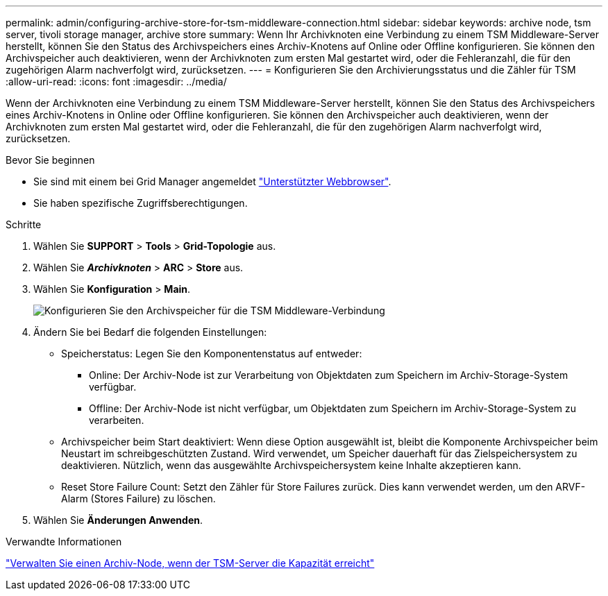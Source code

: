 ---
permalink: admin/configuring-archive-store-for-tsm-middleware-connection.html 
sidebar: sidebar 
keywords: archive node, tsm server, tivoli storage manager, archive store 
summary: Wenn Ihr Archivknoten eine Verbindung zu einem TSM Middleware-Server herstellt, können Sie den Status des Archivspeichers eines Archiv-Knotens auf Online oder Offline konfigurieren. Sie können den Archivspeicher auch deaktivieren, wenn der Archivknoten zum ersten Mal gestartet wird, oder die Fehleranzahl, die für den zugehörigen Alarm nachverfolgt wird, zurücksetzen. 
---
= Konfigurieren Sie den Archivierungsstatus und die Zähler für TSM
:allow-uri-read: 
:icons: font
:imagesdir: ../media/


[role="lead"]
Wenn der Archivknoten eine Verbindung zu einem TSM Middleware-Server herstellt, können Sie den Status des Archivspeichers eines Archiv-Knotens in Online oder Offline konfigurieren. Sie können den Archivspeicher auch deaktivieren, wenn der Archivknoten zum ersten Mal gestartet wird, oder die Fehleranzahl, die für den zugehörigen Alarm nachverfolgt wird, zurücksetzen.

.Bevor Sie beginnen
* Sie sind mit einem bei Grid Manager angemeldet link:../admin/web-browser-requirements.html["Unterstützter Webbrowser"].
* Sie haben spezifische Zugriffsberechtigungen.


.Schritte
. Wählen Sie *SUPPORT* > *Tools* > *Grid-Topologie* aus.
. Wählen Sie *_Archivknoten_* > *ARC* > *Store* aus.
. Wählen Sie *Konfiguration* > *Main*.
+
image::../media/archive_store_tsm.gif[Konfigurieren Sie den Archivspeicher für die TSM Middleware-Verbindung]

. Ändern Sie bei Bedarf die folgenden Einstellungen:
+
** Speicherstatus: Legen Sie den Komponentenstatus auf entweder:
+
*** Online: Der Archiv-Node ist zur Verarbeitung von Objektdaten zum Speichern im Archiv-Storage-System verfügbar.
*** Offline: Der Archiv-Node ist nicht verfügbar, um Objektdaten zum Speichern im Archiv-Storage-System zu verarbeiten.


** Archivspeicher beim Start deaktiviert: Wenn diese Option ausgewählt ist, bleibt die Komponente Archivspeicher beim Neustart im schreibgeschützten Zustand. Wird verwendet, um Speicher dauerhaft für das Zielspeichersystem zu deaktivieren. Nützlich, wenn das ausgewählte Archivspeichersystem keine Inhalte akzeptieren kann.
** Reset Store Failure Count: Setzt den Zähler für Store Failures zurück. Dies kann verwendet werden, um den ARVF-Alarm (Stores Failure) zu löschen.


. Wählen Sie *Änderungen Anwenden*.


.Verwandte Informationen
link:managing-archive-node-when-tsm-server-reaches-capacity.html["Verwalten Sie einen Archiv-Node, wenn der TSM-Server die Kapazität erreicht"]
